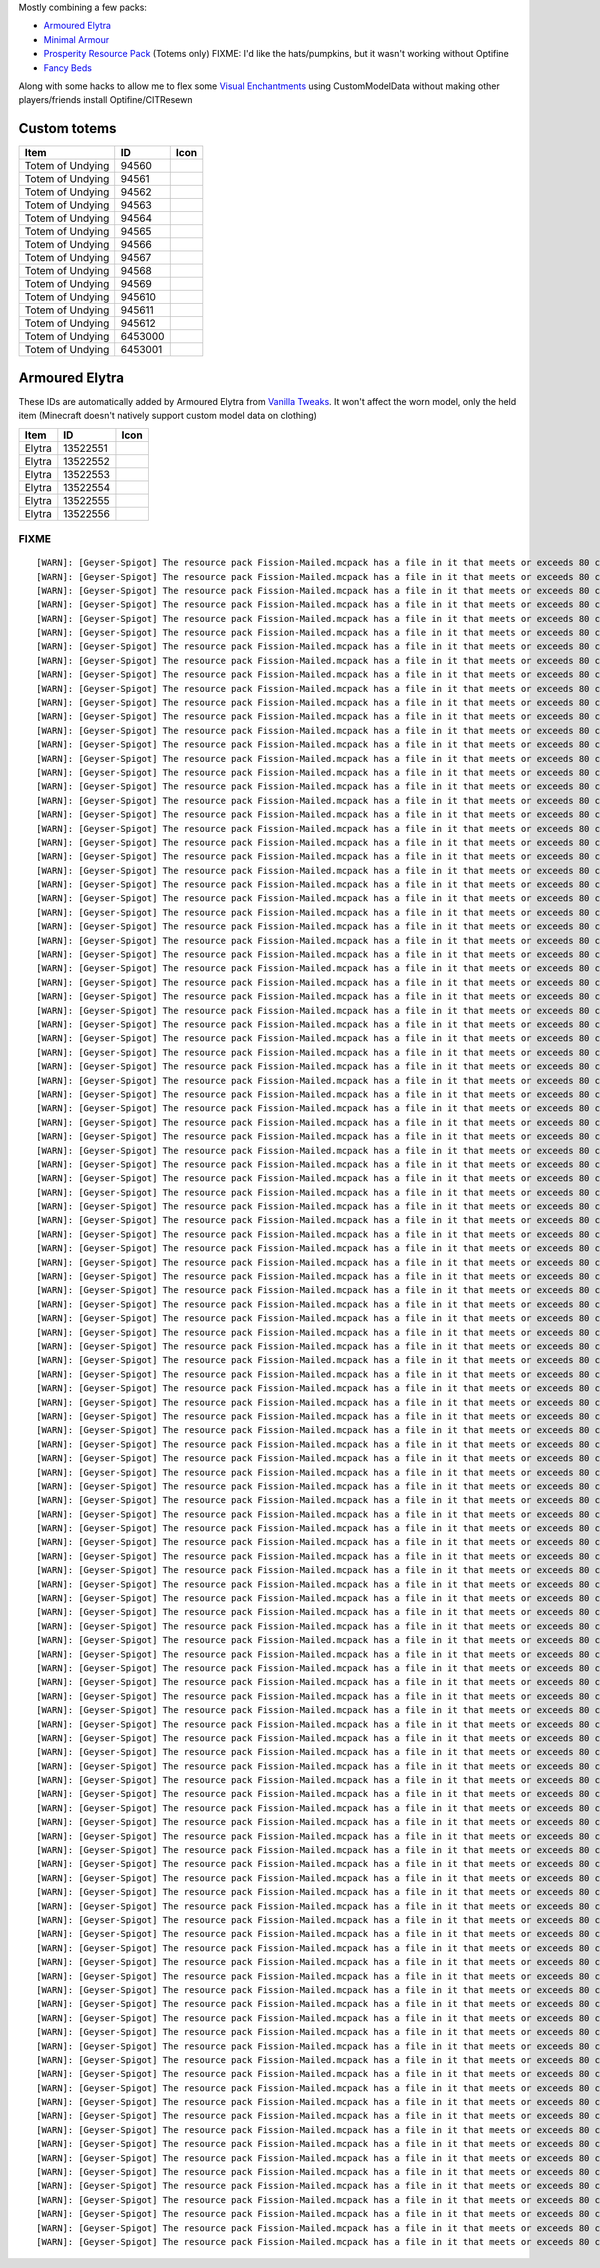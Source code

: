 Mostly combining a few packs:

* `Armoured Elytra <https://www.planetminecraft.com/texture-pack/armoured-elytra-resource-pack-for-vanillatweaks-datapack/>`_
* `Minimal Armour <https://modrinth.com/resourcepack/hoffens-minimal-armor>`_
* `Prosperity Resource Pack <https://github.com/ProsperityMC/Prosperity-Resource-Pack>`_ (Totems only)
  FIXME: I'd like the hats/pumpkins, but it wasn't working without Optifine
* `Fancy Beds <https://modrinth.com/resourcepack/fancy-beds>`_

Along with some hacks to allow me to flex some `Visual Enchantments <https://github.com/CiscuLog/Visual-Enchantments>`_ using CustomModelData without making other players/friends install Optifine/CITResewn

Custom totems
-------------

====================  ========  ======================================================================================
Item                  ID        Icon
====================  ========  ======================================================================================
Totem of Undying      94560     .. image:: assets/minecraft/textures/item/totem_of_undying/axolotl_of_undying.png
                                   :width: 32
                                   :alt: Axolotl of Undying
Totem of Undying      94561     .. image:: assets/minecraft/textures/item/totem_of_undying/book_of_undying.png
                                   :width: 32
                                   :alt: Book of Undying
Totem of Undying      94562     .. image:: assets/minecraft/textures/item/totem_of_undying/carbon_totem_0.png
                                   :width: 32
                                   :alt: Carbon Totem
Totem of Undying      94563     .. image:: assets/minecraft/textures/item/totem_of_undying/carbon_totem_1.png
                                   :width: 32
                                   :alt: Carbon Totem (Nether)
Totem of Undying      94564     .. image:: assets/minecraft/textures/item/totem_of_undying/diamond_netherite_totem.png
                                   :width: 32
                                   :alt: Netherite Totem (Diamond)
Totem of Undying      94565     .. image:: assets/minecraft/textures/item/totem_of_undying/gold_netherite_totem.png
                                   :width: 32
                                   :alt: Netherite Totem (Gold)
Totem of Undying      94566     .. image:: assets/minecraft/textures/item/totem_of_undying/fancy_totem_of_undying.png
                                   :width: 32
                                   :alt: Fancy Totem of Undying
Totem of Undying      94567     .. image:: assets/minecraft/textures/item/totem_of_undying/flower_of_undying.png
                                   :width: 32
                                   :alt: Flower of Undying
Totem of Undying      94568     .. image:: assets/minecraft/textures/item/totem_of_undying/potion_of_undying.png
                                   :width: 32
                                   :alt: Potion of Undying
Totem of Undying      94569     .. image:: assets/minecraft/textures/item/totem_of_undying/retro_totem_of_undying.png
                                   :width: 32
                                   :alt: Retro Totem of Undying
Totem of Undying      945610    .. image:: assets/minecraft/textures/item/totem_of_undying/small_totem_of_undying.png
                                   :width: 32
                                   :alt: Small Totem of Undying
Totem of Undying      945611    .. image:: assets/minecraft/textures/item/totem_of_undying/totem_of_redstone.png
                                   :width: 32
                                   :alt: Totem of Redstone
Totem of Undying      945612    .. image:: assets/minecraft/textures/item/totem_of_undying/soul_totem.png
                                   :width: 32
                                   :alt: Soul Totem
Totem of Undying      6453000   .. image:: assets/minecraft/textures/item/totem_of_undying/6453000.png
                                   :width: 32
                                   :alt: Mijofa of Undying
Totem of Undying      6453001   .. image:: assets/minecraft/textures/item/totem_of_undying/6453001.png
                                   :width: 32
                                   :alt: Shirtless Mijofa of Undying
====================  ========  ======================================================================================

Armoured Elytra
---------------
These IDs are automatically added by Armoured Elytra from `Vanilla Tweaks <https://vanillatweaks.net/picker/datapacks/>`_.
It won't affect the worn model, only the held item (Minecraft doesn't natively support custom model data on clothing)

====================  ========  ======================================================================================
Item                  ID        Icon
====================  ========  ======================================================================================
Elytra                13522551  .. image:: assets/minecraft/textures/item/leather_elytra.png
                                   :width: 32
Elytra                13522552  .. image:: assets/minecraft/textures/item/chainmail_elytra.png
                                   :width: 32
Elytra                13522553  .. image:: assets/minecraft/textures/item/golden_elytra.png
                                   :width: 32
Elytra                13522554  .. image:: assets/minecraft/textures/item/iron_elytra.png
                                   :width: 32
Elytra                13522555  .. image:: assets/minecraft/textures/item/diamond_elytra.png
                                   :width: 32
Elytra                13522556  .. image:: assets/minecraft/textures/item/netherite_elytra.png
                                   :width: 32
====================  ========  ======================================================================================


FIXME
=====

::

    [WARN]: [Geyser-Spigot] The resource pack Fission-Mailed.mcpack has a file in it that meets or exceeds 80 characters in its path (models/blocks/geyser_custom/minecraft/item/totem_of_undying/book_of_undying.json, 80 characters long). This will cause problems on some Bedrock platforms. Please rename it to be shorter, or reduce the amount of folders needed to get to the file.
    [WARN]: [Geyser-Spigot] The resource pack Fission-Mailed.mcpack has a file in it that meets or exceeds 80 characters in its path (models/blocks/geyser_custom/minecraft/item/totem_of_undying/flower_of_undying.json, 82 characters long). This will cause problems on some Bedrock platforms. Please rename it to be shorter, or reduce the amount of folders needed to get to the file.
    [WARN]: [Geyser-Spigot] The resource pack Fission-Mailed.mcpack has a file in it that meets or exceeds 80 characters in its path (models/blocks/geyser_custom/minecraft/item/totem_of_undying/diamond_netherite_totem.json, 88 characters long). This will cause problems on some Bedrock platforms. Please rename it to be shorter, or reduce the amount of folders needed to get to the file.
    [WARN]: [Geyser-Spigot] The resource pack Fission-Mailed.mcpack has a file in it that meets or exceeds 80 characters in its path (models/blocks/geyser_custom/minecraft/item/totem_of_undying/retro_totem_of_undying.json, 87 characters long). This will cause problems on some Bedrock platforms. Please rename it to be shorter, or reduce the amount of folders needed to get to the file.
    [WARN]: [Geyser-Spigot] The resource pack Fission-Mailed.mcpack has a file in it that meets or exceeds 80 characters in its path (models/blocks/geyser_custom/minecraft/item/totem_of_undying/potion_of_undying.json, 82 characters long). This will cause problems on some Bedrock platforms. Please rename it to be shorter, or reduce the amount of folders needed to get to the file.
    [WARN]: [Geyser-Spigot] The resource pack Fission-Mailed.mcpack has a file in it that meets or exceeds 80 characters in its path (models/blocks/geyser_custom/minecraft/item/totem_of_undying/totem_of_redstone.json, 82 characters long). This will cause problems on some Bedrock platforms. Please rename it to be shorter, or reduce the amount of folders needed to get to the file.
    [WARN]: [Geyser-Spigot] The resource pack Fission-Mailed.mcpack has a file in it that meets or exceeds 80 characters in its path (models/blocks/geyser_custom/minecraft/item/totem_of_undying/axolotl_of_undying.json, 83 characters long). This will cause problems on some Bedrock platforms. Please rename it to be shorter, or reduce the amount of folders needed to get to the file.
    [WARN]: [Geyser-Spigot] The resource pack Fission-Mailed.mcpack has a file in it that meets or exceeds 80 characters in its path (models/blocks/geyser_custom/minecraft/item/totem_of_undying/small_totem_of_undying.json, 87 characters long). This will cause problems on some Bedrock platforms. Please rename it to be shorter, or reduce the amount of folders needed to get to the file.
    [WARN]: [Geyser-Spigot] The resource pack Fission-Mailed.mcpack has a file in it that meets or exceeds 80 characters in its path (models/blocks/geyser_custom/minecraft/item/totem_of_undying/fancy_totem_of_undying.json, 87 characters long). This will cause problems on some Bedrock platforms. Please rename it to be shorter, or reduce the amount of folders needed to get to the file.
    [WARN]: [Geyser-Spigot] The resource pack Fission-Mailed.mcpack has a file in it that meets or exceeds 80 characters in its path (models/blocks/geyser_custom/minecraft/item/totem_of_undying/gold_netherite_totem.json, 85 characters long). This will cause problems on some Bedrock platforms. Please rename it to be shorter, or reduce the amount of folders needed to get to the file.
    [WARN]: [Geyser-Spigot] The resource pack Fission-Mailed.mcpack has a file in it that meets or exceeds 80 characters in its path (models/blocks/geyser_custom/minecraft/item/shovels/diamond_shovel_efficiency_unbreaking.json, 92 characters long). This will cause problems on some Bedrock platforms. Please rename it to be shorter, or reduce the amount of folders needed to get to the file.
    [WARN]: [Geyser-Spigot] The resource pack Fission-Mailed.mcpack has a file in it that meets or exceeds 80 characters in its path (models/blocks/geyser_custom/minecraft/item/axes/diamond_axe_efficiency_unbreaking.json, 86 characters long). This will cause problems on some Bedrock platforms. Please rename it to be shorter, or reduce the amount of folders needed to get to the file.
    [WARN]: [Geyser-Spigot] The resource pack Fission-Mailed.mcpack has a file in it that meets or exceeds 80 characters in its path (models/blocks/geyser_custom/minecraft/item/swords/diamond_sword_knockback_sharpness_unbreaking_sweeping.json, 108 characters long). This will cause problems on some Bedrock platforms. Please rename it to be shorter, or reduce the amount of folders needed to get to the file.
    [WARN]: [Geyser-Spigot] The resource pack Fission-Mailed.mcpack has a file in it that meets or exceeds 80 characters in its path (models/blocks/geyser_custom/minecraft/item/bows/infinity_flame_unbreaking/bow.json, 82 characters long). This will cause problems on some Bedrock platforms. Please rename it to be shorter, or reduce the amount of folders needed to get to the file.
    [WARN]: [Geyser-Spigot] The resource pack Fission-Mailed.mcpack has a file in it that meets or exceeds 80 characters in its path (models/blocks/geyser_custom/minecraft/item/bows/infinity_flame_unbreaking/bow_pulling_2.json, 92 characters long). This will cause problems on some Bedrock platforms. Please rename it to be shorter, or reduce the amount of folders needed to get to the file.
    [WARN]: [Geyser-Spigot] The resource pack Fission-Mailed.mcpack has a file in it that meets or exceeds 80 characters in its path (models/blocks/geyser_custom/minecraft/item/bows/infinity_flame_unbreaking/bow_pulling_0.json, 92 characters long). This will cause problems on some Bedrock platforms. Please rename it to be shorter, or reduce the amount of folders needed to get to the file.
    [WARN]: [Geyser-Spigot] The resource pack Fission-Mailed.mcpack has a file in it that meets or exceeds 80 characters in its path (models/blocks/geyser_custom/minecraft/item/bows/infinity_flame_unbreaking/bow_pulling_1.json, 92 characters long). This will cause problems on some Bedrock platforms. Please rename it to be shorter, or reduce the amount of folders needed to get to the file.
    [WARN]: [Geyser-Spigot] The resource pack Fission-Mailed.mcpack has a file in it that meets or exceeds 80 characters in its path (models/blocks/geyser_custom/minecraft/item/pickaxes/diamond_pickaxe_unbreaking_silk.json, 88 characters long). This will cause problems on some Bedrock platforms. Please rename it to be shorter, or reduce the amount of folders needed to get to the file.
    [WARN]: [Geyser-Spigot] The resource pack Fission-Mailed.mcpack has a file in it that meets or exceeds 80 characters in its path (attachables/geyser_custom/minecraft/item/totem_of_undying/axolotl_of_undying.gmdl_64824c7.attachable.json, 105 characters long). This will cause problems on some Bedrock platforms. Please rename it to be shorter, or reduce the amount of folders needed to get to the file.
    [WARN]: [Geyser-Spigot] The resource pack Fission-Mailed.mcpack has a file in it that meets or exceeds 80 characters in its path (attachables/geyser_custom/minecraft/item/totem_of_undying/soul_totem.gmdl_93ad00f.attachable.json, 97 characters long). This will cause problems on some Bedrock platforms. Please rename it to be shorter, or reduce the amount of folders needed to get to the file.
    [WARN]: [Geyser-Spigot] The resource pack Fission-Mailed.mcpack has a file in it that meets or exceeds 80 characters in its path (attachables/geyser_custom/minecraft/item/totem_of_undying/small_totem_of_undying.gmdl_fe55905.attachable.json, 109 characters long). This will cause problems on some Bedrock platforms. Please rename it to be shorter, or reduce the amount of folders needed to get to the file.
    [WARN]: [Geyser-Spigot] The resource pack Fission-Mailed.mcpack has a file in it that meets or exceeds 80 characters in its path (attachables/geyser_custom/minecraft/item/totem_of_undying/gold_netherite_totem.gmdl_38351c4.attachable.json, 107 characters long). This will cause problems on some Bedrock platforms. Please rename it to be shorter, or reduce the amount of folders needed to get to the file.
    [WARN]: [Geyser-Spigot] The resource pack Fission-Mailed.mcpack has a file in it that meets or exceeds 80 characters in its path (attachables/geyser_custom/minecraft/item/totem_of_undying/fancy_totem_of_undying.gmdl_b3a7d57.attachable.json, 109 characters long). This will cause problems on some Bedrock platforms. Please rename it to be shorter, or reduce the amount of folders needed to get to the file.
    [WARN]: [Geyser-Spigot] The resource pack Fission-Mailed.mcpack has a file in it that meets or exceeds 80 characters in its path (attachables/geyser_custom/minecraft/item/totem_of_undying/retro_totem_of_undying.gmdl_28840b3.attachable.json, 109 characters long). This will cause problems on some Bedrock platforms. Please rename it to be shorter, or reduce the amount of folders needed to get to the file.
    [WARN]: [Geyser-Spigot] The resource pack Fission-Mailed.mcpack has a file in it that meets or exceeds 80 characters in its path (attachables/geyser_custom/minecraft/item/totem_of_undying/diamond_netherite_totem.gmdl_80da096.attachable.json, 110 characters long). This will cause problems on some Bedrock platforms. Please rename it to be shorter, or reduce the amount of folders needed to get to the file.
    [WARN]: [Geyser-Spigot] The resource pack Fission-Mailed.mcpack has a file in it that meets or exceeds 80 characters in its path (attachables/geyser_custom/minecraft/item/totem_of_undying/6453001.gmdl_bbce8e1.attachable.json, 94 characters long). This will cause problems on some Bedrock platforms. Please rename it to be shorter, or reduce the amount of folders needed to get to the file.
    [WARN]: [Geyser-Spigot] The resource pack Fission-Mailed.mcpack has a file in it that meets or exceeds 80 characters in its path (attachables/geyser_custom/minecraft/item/totem_of_undying/flower_of_undying.gmdl_189ff31.attachable.json, 104 characters long). This will cause problems on some Bedrock platforms. Please rename it to be shorter, or reduce the amount of folders needed to get to the file.
    [WARN]: [Geyser-Spigot] The resource pack Fission-Mailed.mcpack has a file in it that meets or exceeds 80 characters in its path (attachables/geyser_custom/minecraft/item/totem_of_undying/6453000.gmdl_68696f9.attachable.json, 94 characters long). This will cause problems on some Bedrock platforms. Please rename it to be shorter, or reduce the amount of folders needed to get to the file.
    [WARN]: [Geyser-Spigot] The resource pack Fission-Mailed.mcpack has a file in it that meets or exceeds 80 characters in its path (attachables/geyser_custom/minecraft/item/totem_of_undying/potion_of_undying.gmdl_2520b52.attachable.json, 104 characters long). This will cause problems on some Bedrock platforms. Please rename it to be shorter, or reduce the amount of folders needed to get to the file.
    [WARN]: [Geyser-Spigot] The resource pack Fission-Mailed.mcpack has a file in it that meets or exceeds 80 characters in its path (attachables/geyser_custom/minecraft/item/totem_of_undying/carbon_totem_1.gmdl_5392dea.attachable.json, 101 characters long). This will cause problems on some Bedrock platforms. Please rename it to be shorter, or reduce the amount of folders needed to get to the file.
    [WARN]: [Geyser-Spigot] The resource pack Fission-Mailed.mcpack has a file in it that meets or exceeds 80 characters in its path (attachables/geyser_custom/minecraft/item/totem_of_undying/book_of_undying.gmdl_bb7b1b7.attachable.json, 102 characters long). This will cause problems on some Bedrock platforms. Please rename it to be shorter, or reduce the amount of folders needed to get to the file.
    [WARN]: [Geyser-Spigot] The resource pack Fission-Mailed.mcpack has a file in it that meets or exceeds 80 characters in its path (attachables/geyser_custom/minecraft/item/totem_of_undying/totem_of_redstone.gmdl_4ac3b87.attachable.json, 104 characters long). This will cause problems on some Bedrock platforms. Please rename it to be shorter, or reduce the amount of folders needed to get to the file.
    [WARN]: [Geyser-Spigot] The resource pack Fission-Mailed.mcpack has a file in it that meets or exceeds 80 characters in its path (attachables/geyser_custom/minecraft/item/totem_of_undying/carbon_totem_0.gmdl_964a980.attachable.json, 101 characters long). This will cause problems on some Bedrock platforms. Please rename it to be shorter, or reduce the amount of folders needed to get to the file.
    [WARN]: [Geyser-Spigot] The resource pack Fission-Mailed.mcpack has a file in it that meets or exceeds 80 characters in its path (attachables/geyser_custom/minecraft/item/shovels/diamond_shovel_efficiency_unbreaking.gmdl_f61ad2f.attachable.json, 114 characters long). This will cause problems on some Bedrock platforms. Please rename it to be shorter, or reduce the amount of folders needed to get to the file.
    [WARN]: [Geyser-Spigot] The resource pack Fission-Mailed.mcpack has a file in it that meets or exceeds 80 characters in its path (attachables/geyser_custom/minecraft/item/axes/diamond_axe_efficiency_unbreaking.gmdl_4c2e7e2.attachable.json, 108 characters long). This will cause problems on some Bedrock platforms. Please rename it to be shorter, or reduce the amount of folders needed to get to the file.
    [WARN]: [Geyser-Spigot] The resource pack Fission-Mailed.mcpack has a file in it that meets or exceeds 80 characters in its path (attachables/geyser_custom/minecraft/item/custom/leather_elytra.gmdl_c420728.attachable.json, 91 characters long). This will cause problems on some Bedrock platforms. Please rename it to be shorter, or reduce the amount of folders needed to get to the file.
    [WARN]: [Geyser-Spigot] The resource pack Fission-Mailed.mcpack has a file in it that meets or exceeds 80 characters in its path (attachables/geyser_custom/minecraft/item/custom/diamond_elytra.gmdl_3281310.attachable.json, 91 characters long). This will cause problems on some Bedrock platforms. Please rename it to be shorter, or reduce the amount of folders needed to get to the file.
    [WARN]: [Geyser-Spigot] The resource pack Fission-Mailed.mcpack has a file in it that meets or exceeds 80 characters in its path (attachables/geyser_custom/minecraft/item/custom/golden_elytra.gmdl_7f506bf.attachable.json, 90 characters long). This will cause problems on some Bedrock platforms. Please rename it to be shorter, or reduce the amount of folders needed to get to the file.
    [WARN]: [Geyser-Spigot] The resource pack Fission-Mailed.mcpack has a file in it that meets or exceeds 80 characters in its path (attachables/geyser_custom/minecraft/item/custom/netherite_elytra.gmdl_6b2c93a.attachable.json, 93 characters long). This will cause problems on some Bedrock platforms. Please rename it to be shorter, or reduce the amount of folders needed to get to the file.
    [WARN]: [Geyser-Spigot] The resource pack Fission-Mailed.mcpack has a file in it that meets or exceeds 80 characters in its path (attachables/geyser_custom/minecraft/item/custom/chainmail_elytra.gmdl_21dd10c.attachable.json, 93 characters long). This will cause problems on some Bedrock platforms. Please rename it to be shorter, or reduce the amount of folders needed to get to the file.
    [WARN]: [Geyser-Spigot] The resource pack Fission-Mailed.mcpack has a file in it that meets or exceeds 80 characters in its path (attachables/geyser_custom/minecraft/item/custom/iron_elytra.gmdl_ef85e96.attachable.json, 88 characters long). This will cause problems on some Bedrock platforms. Please rename it to be shorter, or reduce the amount of folders needed to get to the file.
    [WARN]: [Geyser-Spigot] The resource pack Fission-Mailed.mcpack has a file in it that meets or exceeds 80 characters in its path (attachables/geyser_custom/minecraft/item/swords/diamond_sword_knockback_sharpness_unbreaking_sweeping.gmdl_a6c2a54.attachable.json, 130 characters long). This will cause problems on some Bedrock platforms. Please rename it to be shorter, or reduce the amount of folders needed to get to the file.
    [WARN]: [Geyser-Spigot] The resource pack Fission-Mailed.mcpack has a file in it that meets or exceeds 80 characters in its path (attachables/geyser_custom/minecraft/item/bows/infinity_flame_unbreaking/bow_pulling_0.gmdl_3181fe1.attachable.json, 114 characters long). This will cause problems on some Bedrock platforms. Please rename it to be shorter, or reduce the amount of folders needed to get to the file.
    [WARN]: [Geyser-Spigot] The resource pack Fission-Mailed.mcpack has a file in it that meets or exceeds 80 characters in its path (attachables/geyser_custom/minecraft/item/bows/infinity_flame_unbreaking/bow.gmdl_3181fe1.attachable.json, 104 characters long). This will cause problems on some Bedrock platforms. Please rename it to be shorter, or reduce the amount of folders needed to get to the file.
    [WARN]: [Geyser-Spigot] The resource pack Fission-Mailed.mcpack has a file in it that meets or exceeds 80 characters in its path (attachables/geyser_custom/minecraft/item/bows/infinity_flame_unbreaking/bow_pulling_2.gmdl_3181fe1.attachable.json, 114 characters long). This will cause problems on some Bedrock platforms. Please rename it to be shorter, or reduce the amount of folders needed to get to the file.
    [WARN]: [Geyser-Spigot] The resource pack Fission-Mailed.mcpack has a file in it that meets or exceeds 80 characters in its path (attachables/geyser_custom/minecraft/item/bows/infinity_flame_unbreaking/bow_pulling_1.gmdl_3181fe1.attachable.json, 114 characters long). This will cause problems on some Bedrock platforms. Please rename it to be shorter, or reduce the amount of folders needed to get to the file.
    [WARN]: [Geyser-Spigot] The resource pack Fission-Mailed.mcpack has a file in it that meets or exceeds 80 characters in its path (attachables/geyser_custom/minecraft/item/books/fire_protection.gmdl_129eb57.attachable.json, 91 characters long). This will cause problems on some Bedrock platforms. Please rename it to be shorter, or reduce the amount of folders needed to get to the file.
    [WARN]: [Geyser-Spigot] The resource pack Fission-Mailed.mcpack has a file in it that meets or exceeds 80 characters in its path (attachables/geyser_custom/minecraft/item/books/unbreaking.gmdl_055c8d4.attachable.json, 86 characters long). This will cause problems on some Bedrock platforms. Please rename it to be shorter, or reduce the amount of folders needed to get to the file.
    [WARN]: [Geyser-Spigot] The resource pack Fission-Mailed.mcpack has a file in it that meets or exceeds 80 characters in its path (attachables/geyser_custom/minecraft/item/books/looting.gmdl_96062a1.attachable.json, 83 characters long). This will cause problems on some Bedrock platforms. Please rename it to be shorter, or reduce the amount of folders needed to get to the file.
    [WARN]: [Geyser-Spigot] The resource pack Fission-Mailed.mcpack has a file in it that meets or exceeds 80 characters in its path (attachables/geyser_custom/minecraft/item/books/soul_speed.gmdl_bacaa0f.attachable.json, 86 characters long). This will cause problems on some Bedrock platforms. Please rename it to be shorter, or reduce the amount of folders needed to get to the file.
    [WARN]: [Geyser-Spigot] The resource pack Fission-Mailed.mcpack has a file in it that meets or exceeds 80 characters in its path (attachables/geyser_custom/minecraft/item/books/bane_of_arthropods.gmdl_95ce57a.attachable.json, 94 characters long). This will cause problems on some Bedrock platforms. Please rename it to be shorter, or reduce the amount of folders needed to get to the file.
    [WARN]: [Geyser-Spigot] The resource pack Fission-Mailed.mcpack has a file in it that meets or exceeds 80 characters in its path (attachables/geyser_custom/minecraft/item/books/protection.gmdl_7403be5.attachable.json, 86 characters long). This will cause problems on some Bedrock platforms. Please rename it to be shorter, or reduce the amount of folders needed to get to the file.
    [WARN]: [Geyser-Spigot] The resource pack Fission-Mailed.mcpack has a file in it that meets or exceeds 80 characters in its path (attachables/geyser_custom/minecraft/item/books/lure.gmdl_ffaaafc.attachable.json, 80 characters long). This will cause problems on some Bedrock platforms. Please rename it to be shorter, or reduce the amount of folders needed to get to the file.
    [WARN]: [Geyser-Spigot] The resource pack Fission-Mailed.mcpack has a file in it that meets or exceeds 80 characters in its path (attachables/geyser_custom/minecraft/item/books/mending.gmdl_ae7e5c7.attachable.json, 83 characters long). This will cause problems on some Bedrock platforms. Please rename it to be shorter, or reduce the amount of folders needed to get to the file.
    [WARN]: [Geyser-Spigot] The resource pack Fission-Mailed.mcpack has a file in it that meets or exceeds 80 characters in its path (attachables/geyser_custom/minecraft/item/books/fire_aspect.gmdl_34baf2b.attachable.json, 87 characters long). This will cause problems on some Bedrock platforms. Please rename it to be shorter, or reduce the amount of folders needed to get to the file.
    [WARN]: [Geyser-Spigot] The resource pack Fission-Mailed.mcpack has a file in it that meets or exceeds 80 characters in its path (attachables/geyser_custom/minecraft/item/books/respiration.gmdl_851eec8.attachable.json, 87 characters long). This will cause problems on some Bedrock platforms. Please rename it to be shorter, or reduce the amount of folders needed to get to the file.
    [WARN]: [Geyser-Spigot] The resource pack Fission-Mailed.mcpack has a file in it that meets or exceeds 80 characters in its path (attachables/geyser_custom/minecraft/item/books/feather_falling.gmdl_ce05547.attachable.json, 91 characters long). This will cause problems on some Bedrock platforms. Please rename it to be shorter, or reduce the amount of folders needed to get to the file.
    [WARN]: [Geyser-Spigot] The resource pack Fission-Mailed.mcpack has a file in it that meets or exceeds 80 characters in its path (attachables/geyser_custom/minecraft/item/books/quick_charge.gmdl_c5ea254.attachable.json, 88 characters long). This will cause problems on some Bedrock platforms. Please rename it to be shorter, or reduce the amount of folders needed to get to the file.
    [WARN]: [Geyser-Spigot] The resource pack Fission-Mailed.mcpack has a file in it that meets or exceeds 80 characters in its path (attachables/geyser_custom/minecraft/item/books/silk_touch.gmdl_0f48882.attachable.json, 86 characters long). This will cause problems on some Bedrock platforms. Please rename it to be shorter, or reduce the amount of folders needed to get to the file.
    [WARN]: [Geyser-Spigot] The resource pack Fission-Mailed.mcpack has a file in it that meets or exceeds 80 characters in its path (attachables/geyser_custom/minecraft/item/books/curse_of_binding.gmdl_f3c3651.attachable.json, 92 characters long). This will cause problems on some Bedrock platforms. Please rename it to be shorter, or reduce the amount of folders needed to get to the file.
    [WARN]: [Geyser-Spigot] The resource pack Fission-Mailed.mcpack has a file in it that meets or exceeds 80 characters in its path (attachables/geyser_custom/minecraft/item/books/efficiency.gmdl_f54a6dd.attachable.json, 86 characters long). This will cause problems on some Bedrock platforms. Please rename it to be shorter, or reduce the amount of folders needed to get to the file.
    [WARN]: [Geyser-Spigot] The resource pack Fission-Mailed.mcpack has a file in it that meets or exceeds 80 characters in its path (attachables/geyser_custom/minecraft/item/books/aqua_affinity.gmdl_fa28fc4.attachable.json, 89 characters long). This will cause problems on some Bedrock platforms. Please rename it to be shorter, or reduce the amount of folders needed to get to the file.
    [WARN]: [Geyser-Spigot] The resource pack Fission-Mailed.mcpack has a file in it that meets or exceeds 80 characters in its path (attachables/geyser_custom/minecraft/item/books/loyalty.gmdl_1ded257.attachable.json, 83 characters long). This will cause problems on some Bedrock platforms. Please rename it to be shorter, or reduce the amount of folders needed to get to the file.
    [WARN]: [Geyser-Spigot] The resource pack Fission-Mailed.mcpack has a file in it that meets or exceeds 80 characters in its path (attachables/geyser_custom/minecraft/item/books/frost_walker.gmdl_d8829e6.attachable.json, 88 characters long). This will cause problems on some Bedrock platforms. Please rename it to be shorter, or reduce the amount of folders needed to get to the file.
    [WARN]: [Geyser-Spigot] The resource pack Fission-Mailed.mcpack has a file in it that meets or exceeds 80 characters in its path (attachables/geyser_custom/minecraft/item/books/swift_sneak.gmdl_ee93bb7.attachable.json, 87 characters long). This will cause problems on some Bedrock platforms. Please rename it to be shorter, or reduce the amount of folders needed to get to the file.
    [WARN]: [Geyser-Spigot] The resource pack Fission-Mailed.mcpack has a file in it that meets or exceeds 80 characters in its path (attachables/geyser_custom/minecraft/item/books/infinity.gmdl_803d7af.attachable.json, 84 characters long). This will cause problems on some Bedrock platforms. Please rename it to be shorter, or reduce the amount of folders needed to get to the file.
    [WARN]: [Geyser-Spigot] The resource pack Fission-Mailed.mcpack has a file in it that meets or exceeds 80 characters in its path (attachables/geyser_custom/minecraft/item/books/sharpness.gmdl_a609b54.attachable.json, 85 characters long). This will cause problems on some Bedrock platforms. Please rename it to be shorter, or reduce the amount of folders needed to get to the file.
    [WARN]: [Geyser-Spigot] The resource pack Fission-Mailed.mcpack has a file in it that meets or exceeds 80 characters in its path (attachables/geyser_custom/minecraft/item/books/thorns.gmdl_8dc8c54.attachable.json, 82 characters long). This will cause problems on some Bedrock platforms. Please rename it to be shorter, or reduce the amount of folders needed to get to the file.
    [WARN]: [Geyser-Spigot] The resource pack Fission-Mailed.mcpack has a file in it that meets or exceeds 80 characters in its path (attachables/geyser_custom/minecraft/item/books/projectile_protection.gmdl_29fbb5e.attachable.json, 97 characters long). This will cause problems on some Bedrock platforms. Please rename it to be shorter, or reduce the amount of folders needed to get to the file.
    [WARN]: [Geyser-Spigot] The resource pack Fission-Mailed.mcpack has a file in it that meets or exceeds 80 characters in its path (attachables/geyser_custom/minecraft/item/books/luck_of_the_sea.gmdl_ad37022.attachable.json, 91 characters long). This will cause problems on some Bedrock platforms. Please rename it to be shorter, or reduce the amount of folders needed to get to the file.
    [WARN]: [Geyser-Spigot] The resource pack Fission-Mailed.mcpack has a file in it that meets or exceeds 80 characters in its path (attachables/geyser_custom/minecraft/item/books/riptide.gmdl_aee9273.attachable.json, 83 characters long). This will cause problems on some Bedrock platforms. Please rename it to be shorter, or reduce the amount of folders needed to get to the file.
    [WARN]: [Geyser-Spigot] The resource pack Fission-Mailed.mcpack has a file in it that meets or exceeds 80 characters in its path (attachables/geyser_custom/minecraft/item/books/chopping.gmdl_19b94ab.attachable.json, 84 characters long). This will cause problems on some Bedrock platforms. Please rename it to be shorter, or reduce the amount of folders needed to get to the file.
    [WARN]: [Geyser-Spigot] The resource pack Fission-Mailed.mcpack has a file in it that meets or exceeds 80 characters in its path (attachables/geyser_custom/minecraft/item/books/knockback.gmdl_9e59873.attachable.json, 85 characters long). This will cause problems on some Bedrock platforms. Please rename it to be shorter, or reduce the amount of folders needed to get to the file.
    [WARN]: [Geyser-Spigot] The resource pack Fission-Mailed.mcpack has a file in it that meets or exceeds 80 characters in its path (attachables/geyser_custom/minecraft/item/books/depth_strider.gmdl_5edab91.attachable.json, 89 characters long). This will cause problems on some Bedrock platforms. Please rename it to be shorter, or reduce the amount of folders needed to get to the file.
    [WARN]: [Geyser-Spigot] The resource pack Fission-Mailed.mcpack has a file in it that meets or exceeds 80 characters in its path (attachables/geyser_custom/minecraft/item/books/curse_of_vanishing.gmdl_a0d7051.attachable.json, 94 characters long). This will cause problems on some Bedrock platforms. Please rename it to be shorter, or reduce the amount of folders needed to get to the file.
    [WARN]: [Geyser-Spigot] The resource pack Fission-Mailed.mcpack has a file in it that meets or exceeds 80 characters in its path (attachables/geyser_custom/minecraft/item/books/flame.gmdl_0327c20.attachable.json, 81 characters long). This will cause problems on some Bedrock platforms. Please rename it to be shorter, or reduce the amount of folders needed to get to the file.
    [WARN]: [Geyser-Spigot] The resource pack Fission-Mailed.mcpack has a file in it that meets or exceeds 80 characters in its path (attachables/geyser_custom/minecraft/item/books/blast_protection.gmdl_48730fa.attachable.json, 92 characters long). This will cause problems on some Bedrock platforms. Please rename it to be shorter, or reduce the amount of folders needed to get to the file.
    [WARN]: [Geyser-Spigot] The resource pack Fission-Mailed.mcpack has a file in it that meets or exceeds 80 characters in its path (attachables/geyser_custom/minecraft/item/books/channeling.gmdl_588462e.attachable.json, 86 characters long). This will cause problems on some Bedrock platforms. Please rename it to be shorter, or reduce the amount of folders needed to get to the file.
    [WARN]: [Geyser-Spigot] The resource pack Fission-Mailed.mcpack has a file in it that meets or exceeds 80 characters in its path (attachables/geyser_custom/minecraft/item/books/piercing.gmdl_ee85b95.attachable.json, 84 characters long). This will cause problems on some Bedrock platforms. Please rename it to be shorter, or reduce the amount of folders needed to get to the file.
    [WARN]: [Geyser-Spigot] The resource pack Fission-Mailed.mcpack has a file in it that meets or exceeds 80 characters in its path (attachables/geyser_custom/minecraft/item/books/multishot.gmdl_1e8fb6d.attachable.json, 85 characters long). This will cause problems on some Bedrock platforms. Please rename it to be shorter, or reduce the amount of folders needed to get to the file.
    [WARN]: [Geyser-Spigot] The resource pack Fission-Mailed.mcpack has a file in it that meets or exceeds 80 characters in its path (attachables/geyser_custom/minecraft/item/books/power.gmdl_88c03df.attachable.json, 81 characters long). This will cause problems on some Bedrock platforms. Please rename it to be shorter, or reduce the amount of folders needed to get to the file.
    [WARN]: [Geyser-Spigot] The resource pack Fission-Mailed.mcpack has a file in it that meets or exceeds 80 characters in its path (attachables/geyser_custom/minecraft/item/books/punch.gmdl_32c2a2d.attachable.json, 81 characters long). This will cause problems on some Bedrock platforms. Please rename it to be shorter, or reduce the amount of folders needed to get to the file.
    [WARN]: [Geyser-Spigot] The resource pack Fission-Mailed.mcpack has a file in it that meets or exceeds 80 characters in its path (attachables/geyser_custom/minecraft/item/books/fortune.gmdl_0f1a08f.attachable.json, 83 characters long). This will cause problems on some Bedrock platforms. Please rename it to be shorter, or reduce the amount of folders needed to get to the file.
    [WARN]: [Geyser-Spigot] The resource pack Fission-Mailed.mcpack has a file in it that meets or exceeds 80 characters in its path (attachables/geyser_custom/minecraft/item/books/smite.gmdl_f015a9f.attachable.json, 81 characters long). This will cause problems on some Bedrock platforms. Please rename it to be shorter, or reduce the amount of folders needed to get to the file.
    [WARN]: [Geyser-Spigot] The resource pack Fission-Mailed.mcpack has a file in it that meets or exceeds 80 characters in its path (attachables/geyser_custom/minecraft/item/books/sweeping_edge.gmdl_f8f1e0d.attachable.json, 89 characters long). This will cause problems on some Bedrock platforms. Please rename it to be shorter, or reduce the amount of folders needed to get to the file.
    [WARN]: [Geyser-Spigot] The resource pack Fission-Mailed.mcpack has a file in it that meets or exceeds 80 characters in its path (attachables/geyser_custom/minecraft/item/books/impaling.gmdl_4c77cb7.attachable.json, 84 characters long). This will cause problems on some Bedrock platforms. Please rename it to be shorter, or reduce the amount of folders needed to get to the file.
    [WARN]: [Geyser-Spigot] The resource pack Fission-Mailed.mcpack has a file in it that meets or exceeds 80 characters in its path (attachables/geyser_custom/minecraft/item/pickaxes/diamond_pickaxe_unbreaking_silk.gmdl_2b5872a.attachable.json, 110 characters long). This will cause problems on some Bedrock platforms. Please rename it to be shorter, or reduce the amount of folders needed to get to the file.
    [WARN]: [Geyser-Spigot] The resource pack Fission-Mailed.mcpack has a file in it that meets or exceeds 80 characters in its path (animations/geyser_custom/minecraft/item/totem_of_undying/animation.fancy_totem_of_undying.json, 94 characters long). This will cause problems on some Bedrock platforms. Please rename it to be shorter, or reduce the amount of folders needed to get to the file.
    [WARN]: [Geyser-Spigot] The resource pack Fission-Mailed.mcpack has a file in it that meets or exceeds 80 characters in its path (animations/geyser_custom/minecraft/item/totem_of_undying/animation.carbon_totem_1.json, 86 characters long). This will cause problems on some Bedrock platforms. Please rename it to be shorter, or reduce the amount of folders needed to get to the file.
    [WARN]: [Geyser-Spigot] The resource pack Fission-Mailed.mcpack has a file in it that meets or exceeds 80 characters in its path (animations/geyser_custom/minecraft/item/totem_of_undying/animation.book_of_undying.json, 87 characters long). This will cause problems on some Bedrock platforms. Please rename it to be shorter, or reduce the amount of folders needed to get to the file.
    [WARN]: [Geyser-Spigot] The resource pack Fission-Mailed.mcpack has a file in it that meets or exceeds 80 characters in its path (animations/geyser_custom/minecraft/item/totem_of_undying/animation.soul_totem.json, 82 characters long). This will cause problems on some Bedrock platforms. Please rename it to be shorter, or reduce the amount of folders needed to get to the file.
    [WARN]: [Geyser-Spigot] The resource pack Fission-Mailed.mcpack has a file in it that meets or exceeds 80 characters in its path (animations/geyser_custom/minecraft/item/totem_of_undying/animation.diamond_netherite_totem.json, 95 characters long). This will cause problems on some Bedrock platforms. Please rename it to be shorter, or reduce the amount of folders needed to get to the file.
    [WARN]: [Geyser-Spigot] The resource pack Fission-Mailed.mcpack has a file in it that meets or exceeds 80 characters in its path (animations/geyser_custom/minecraft/item/totem_of_undying/animation.small_totem_of_undying.json, 94 characters long). This will cause problems on some Bedrock platforms. Please rename it to be shorter, or reduce the amount of folders needed to get to the file.
    [WARN]: [Geyser-Spigot] The resource pack Fission-Mailed.mcpack has a file in it that meets or exceeds 80 characters in its path (animations/geyser_custom/minecraft/item/totem_of_undying/animation.gold_netherite_totem.json, 92 characters long). This will cause problems on some Bedrock platforms. Please rename it to be shorter, or reduce the amount of folders needed to get to the file.
    [WARN]: [Geyser-Spigot] The resource pack Fission-Mailed.mcpack has a file in it that meets or exceeds 80 characters in its path (animations/geyser_custom/minecraft/item/totem_of_undying/animation.flower_of_undying.json, 89 characters long). This will cause problems on some Bedrock platforms. Please rename it to be shorter, or reduce the amount of folders needed to get to the file.
    [WARN]: [Geyser-Spigot] The resource pack Fission-Mailed.mcpack has a file in it that meets or exceeds 80 characters in its path (animations/geyser_custom/minecraft/item/totem_of_undying/animation.potion_of_undying.json, 89 characters long). This will cause problems on some Bedrock platforms. Please rename it to be shorter, or reduce the amount of folders needed to get to the file.
    [WARN]: [Geyser-Spigot] The resource pack Fission-Mailed.mcpack has a file in it that meets or exceeds 80 characters in its path (animations/geyser_custom/minecraft/item/totem_of_undying/animation.retro_totem_of_undying.json, 94 characters long). This will cause problems on some Bedrock platforms. Please rename it to be shorter, or reduce the amount of folders needed to get to the file.
    [WARN]: [Geyser-Spigot] The resource pack Fission-Mailed.mcpack has a file in it that meets or exceeds 80 characters in its path (animations/geyser_custom/minecraft/item/totem_of_undying/animation.carbon_totem_0.json, 86 characters long). This will cause problems on some Bedrock platforms. Please rename it to be shorter, or reduce the amount of folders needed to get to the file.
    [WARN]: [Geyser-Spigot] The resource pack Fission-Mailed.mcpack has a file in it that meets or exceeds 80 characters in its path (animations/geyser_custom/minecraft/item/totem_of_undying/animation.totem_of_redstone.json, 89 characters long). This will cause problems on some Bedrock platforms. Please rename it to be shorter, or reduce the amount of folders needed to get to the file.
    [WARN]: [Geyser-Spigot] The resource pack Fission-Mailed.mcpack has a file in it that meets or exceeds 80 characters in its path (animations/geyser_custom/minecraft/item/totem_of_undying/animation.axolotl_of_undying.json, 90 characters long). This will cause problems on some Bedrock platforms. Please rename it to be shorter, or reduce the amount of folders needed to get to the file.
    [WARN]: [Geyser-Spigot] The resource pack Fission-Mailed.mcpack has a file in it that meets or exceeds 80 characters in its path (animations/geyser_custom/minecraft/item/shovels/animation.diamond_shovel_efficiency_unbreaking.json, 99 characters long). This will cause problems on some Bedrock platforms. Please rename it to be shorter, or reduce the amount of folders needed to get to the file.
    [WARN]: [Geyser-Spigot] The resource pack Fission-Mailed.mcpack has a file in it that meets or exceeds 80 characters in its path (animations/geyser_custom/minecraft/item/axes/animation.diamond_axe_efficiency_unbreaking.json, 93 characters long). This will cause problems on some Bedrock platforms. Please rename it to be shorter, or reduce the amount of folders needed to get to the file.
    [WARN]: [Geyser-Spigot] The resource pack Fission-Mailed.mcpack has a file in it that meets or exceeds 80 characters in its path (animations/geyser_custom/minecraft/item/swords/animation.diamond_sword_knockback_sharpness_unbreaking_sweeping.json, 115 characters long). This will cause problems on some Bedrock platforms. Please rename it to be shorter, or reduce the amount of folders needed to get to the file.
    [WARN]: [Geyser-Spigot] The resource pack Fission-Mailed.mcpack has a file in it that meets or exceeds 80 characters in its path (animations/geyser_custom/minecraft/item/bows/infinity_flame_unbreaking/animation.bow.json, 89 characters long). This will cause problems on some Bedrock platforms. Please rename it to be shorter, or reduce the amount of folders needed to get to the file.
    [WARN]: [Geyser-Spigot] The resource pack Fission-Mailed.mcpack has a file in it that meets or exceeds 80 characters in its path (animations/geyser_custom/minecraft/item/bows/infinity_flame_unbreaking/animation.bow_pulling_0.json, 99 characters long). This will cause problems on some Bedrock platforms. Please rename it to be shorter, or reduce the amount of folders needed to get to the file.
    [WARN]: [Geyser-Spigot] The resource pack Fission-Mailed.mcpack has a file in it that meets or exceeds 80 characters in its path (animations/geyser_custom/minecraft/item/bows/infinity_flame_unbreaking/animation.bow_pulling_2.json, 99 characters long). This will cause problems on some Bedrock platforms. Please rename it to be shorter, or reduce the amount of folders needed to get to the file.
    [WARN]: [Geyser-Spigot] The resource pack Fission-Mailed.mcpack has a file in it that meets or exceeds 80 characters in its path (animations/geyser_custom/minecraft/item/bows/infinity_flame_unbreaking/animation.bow_pulling_1.json, 99 characters long). This will cause problems on some Bedrock platforms. Please rename it to be shorter, or reduce the amount of folders needed to get to the file.
    [WARN]: [Geyser-Spigot] The resource pack Fission-Mailed.mcpack has a file in it that meets or exceeds 80 characters in its path (animations/geyser_custom/minecraft/item/books/animation.projectile_protection.json, 82 characters long). This will cause problems on some Bedrock platforms. Please rename it to be shorter, or reduce the amount of folders needed to get to the file.
    [WARN]: [Geyser-Spigot] The resource pack Fission-Mailed.mcpack has a file in it that meets or exceeds 80 characters in its path (animations/geyser_custom/minecraft/item/pickaxes/animation.diamond_pickaxe_unbreaking_silk.json, 95 characters long). This will cause problems on some Bedrock platforms. Please rename it to be shorter, or reduce the amount of folders needed to get to the file.
    [WARN]: [Geyser-Spigot] The resource pack Fission-Mailed.mcpack has a file in it that meets or exceeds 80 characters in its path (textures/geyser/geyser_custom/minecraft/item/totem_of_undying/fancy_totem_of_undying.png, 88 characters long). This will cause problems on some Bedrock platforms. Please rename it to be shorter, or reduce the amount of folders needed to get to the file.
    [WARN]: [Geyser-Spigot] The resource pack Fission-Mailed.mcpack has a file in it that meets or exceeds 80 characters in its path (textures/geyser/geyser_custom/minecraft/item/totem_of_undying/flower_of_undying.png, 83 characters long). This will cause problems on some Bedrock platforms. Please rename it to be shorter, or reduce the amount of folders needed to get to the file.
    [WARN]: [Geyser-Spigot] The resource pack Fission-Mailed.mcpack has a file in it that meets or exceeds 80 characters in its path (textures/geyser/geyser_custom/minecraft/item/totem_of_undying/carbon_totem_0.png, 80 characters long). This will cause problems on some Bedrock platforms. Please rename it to be shorter, or reduce the amount of folders needed to get to the file.
    [WARN]: [Geyser-Spigot] The resource pack Fission-Mailed.mcpack has a file in it that meets or exceeds 80 characters in its path (textures/geyser/geyser_custom/minecraft/item/totem_of_undying/axolotl_of_undying.png, 84 characters long). This will cause problems on some Bedrock platforms. Please rename it to be shorter, or reduce the amount of folders needed to get to the file.
    [WARN]: [Geyser-Spigot] The resource pack Fission-Mailed.mcpack has a file in it that meets or exceeds 80 characters in its path (textures/geyser/geyser_custom/minecraft/item/totem_of_undying/gold_netherite_totem.png, 86 characters long). This will cause problems on some Bedrock platforms. Please rename it to be shorter, or reduce the amount of folders needed to get to the file.
    [WARN]: [Geyser-Spigot] The resource pack Fission-Mailed.mcpack has a file in it that meets or exceeds 80 characters in its path (textures/geyser/geyser_custom/minecraft/item/totem_of_undying/diamond_netherite_totem.png, 89 characters long). This will cause problems on some Bedrock platforms. Please rename it to be shorter, or reduce the amount of folders needed to get to the file.
    [WARN]: [Geyser-Spigot] The resource pack Fission-Mailed.mcpack has a file in it that meets or exceeds 80 characters in its path (textures/geyser/geyser_custom/minecraft/item/totem_of_undying/book_of_undying.png, 81 characters long). This will cause problems on some Bedrock platforms. Please rename it to be shorter, or reduce the amount of folders needed to get to the file.
    [WARN]: [Geyser-Spigot] The resource pack Fission-Mailed.mcpack has a file in it that meets or exceeds 80 characters in its path (textures/geyser/geyser_custom/minecraft/item/totem_of_undying/carbon_totem_1.png, 80 characters long). This will cause problems on some Bedrock platforms. Please rename it to be shorter, or reduce the amount of folders needed to get to the file.
    [WARN]: [Geyser-Spigot] The resource pack Fission-Mailed.mcpack has a file in it that meets or exceeds 80 characters in its path (textures/geyser/geyser_custom/minecraft/item/totem_of_undying/small_totem_of_undying.png, 88 characters long). This will cause problems on some Bedrock platforms. Please rename it to be shorter, or reduce the amount of folders needed to get to the file.
    [WARN]: [Geyser-Spigot] The resource pack Fission-Mailed.mcpack has a file in it that meets or exceeds 80 characters in its path (textures/geyser/geyser_custom/minecraft/item/totem_of_undying/potion_of_undying.png, 83 characters long). This will cause problems on some Bedrock platforms. Please rename it to be shorter, or reduce the amount of folders needed to get to the file.
    [WARN]: [Geyser-Spigot] The resource pack Fission-Mailed.mcpack has a file in it that meets or exceeds 80 characters in its path (textures/geyser/geyser_custom/minecraft/item/totem_of_undying/totem_of_redstone.png, 83 characters long). This will cause problems on some Bedrock platforms. Please rename it to be shorter, or reduce the amount of folders needed to get to the file.
    [WARN]: [Geyser-Spigot] The resource pack Fission-Mailed.mcpack has a file in it that meets or exceeds 80 characters in its path (textures/geyser/geyser_custom/minecraft/item/totem_of_undying/retro_totem_of_undying.png, 88 characters long). This will cause problems on some Bedrock platforms. Please rename it to be shorter, or reduce the amount of folders needed to get to the file.
